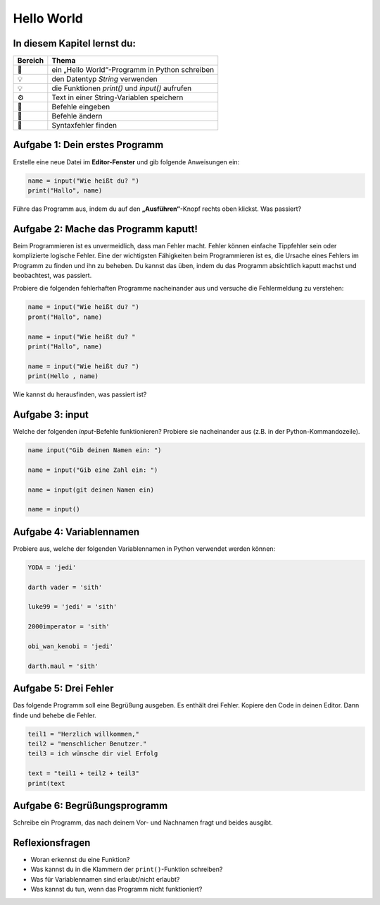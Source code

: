 
Hello World
===========

In diesem Kapitel lernst du:
----------------------------

======= ===============================================
Bereich Thema
======= ===============================================
🚀      ein „Hello World“-Programm in Python schreiben
💡      den Datentyp *String* verwenden
💡      die Funktionen `print()` und `input()` aufrufen
⚙       Text in einer String-Variablen speichern
🔧      Befehle eingeben
🔧      Befehle ändern
🐞      Syntaxfehler finden
======= ===============================================

Aufgabe 1: Dein erstes Programm
-------------------------------

Erstelle eine neue Datei im **Editor-Fenster** und gib folgende Anweisungen ein:

.. code:: python3

   name = input("Wie heißt du? ")
   print("Hallo", name)

Führe das Programm aus, indem du auf den **„Ausführen“**-Knopf rechts oben klickst. Was passiert?

Aufgabe 2: Mache das Programm kaputt!
-------------------------------------

Beim Programmieren ist es unvermeidlich, dass man Fehler macht. Fehler können einfache Tippfehler sein oder komplizierte logische Fehler. Eine der wichtigsten Fähigkeiten beim Programmieren ist es, die Ursache eines Fehlers im Programm zu finden und ihn zu beheben. Du kannst das üben, indem du das Programm absichtlich kaputt machst und beobachtest, was passiert.

Probiere die folgenden fehlerhaften Programme nacheinander aus und versuche die Fehlermeldung zu verstehen:

.. code:: python3

   name = input("Wie heißt du? ")
   pront("Hallo", name)
   
   name = input("Wie heißt du? "
   print("Hallo", name)
   
   name = input("Wie heißt du? ")
   print(Hello , name)

Wie kannst du herausfinden, was passiert ist?

Aufgabe 3: input
----------------

Welche der folgenden `input`-Befehle funktionieren? Probiere sie nacheinander aus (z.B. in der Python-Kommandozeile).

.. code:: python3

   name input("Gib deinen Namen ein: ")
   
   name = input("Gib eine Zahl ein: ")
   
   name = input(git deinen Namen ein)
   
   name = input()

Aufgabe 4: Variablennamen
-------------------------

Probiere aus, welche der folgenden Variablennamen in Python verwendet werden können:

.. code:: python3

   YODA = 'jedi'

   darth vader = 'sith'
   
   luke99 = 'jedi' = 'sith'
   
   2000imperator = 'sith'
   
   obi_wan_kenobi = 'jedi'
   
   darth.maul = 'sith'

Aufgabe 5: Drei Fehler
----------------------

Das folgende Programm soll eine Begrüßung ausgeben.
Es enthält drei Fehler.
Kopiere den Code in deinen Editor.
Dann finde und behebe die Fehler.

.. code:: python3

   teil1 = "Herzlich willkommen,"
   teil2 = "menschlicher Benutzer."
   teil3 = ich wünsche dir viel Erfolg

   text = "teil1 + teil2 + teil3"
   print(text

Aufgabe 6: Begrüßungsprogramm
-----------------------------

Schreibe ein Programm, das nach deinem Vor- und Nachnamen fragt und beides ausgibt.

Reflexionsfragen
----------------

* Woran erkennst du eine Funktion?
* Was kannst du in die Klammern der ``print()``-Funktion schreiben?
* Was für Variablennamen sind erlaubt/nicht erlaubt?
* Was kannst du tun, wenn das Programm nicht funktioniert?
